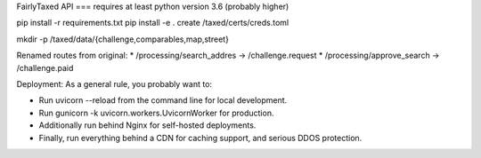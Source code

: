 FairlyTaxed API
===
requires at least python version 3.6 (probably higher)

pip install -r requirements.txt
pip install -e .
create /taxed/certs/creds.toml

mkdir -p /taxed/data/{challenge,comparables,map,street}


Renamed routes from original:
* /processing/search_addres -> /challenge.request
* /processing/approve_search -> /challenge.paid


Deployment:
As a general rule, you probably want to:

* Run uvicorn --reload from the command line for local development.
* Run gunicorn -k uvicorn.workers.UvicornWorker for production.
* Additionally run behind Nginx for self-hosted deployments.
* Finally, run everything behind a CDN for caching support, and serious DDOS protection.

